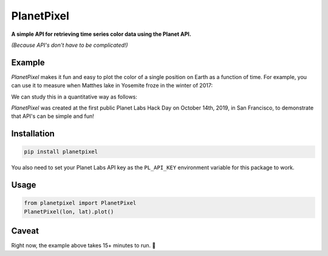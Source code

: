 PlanetPixel
===========

**A simple API for retrieving time series color data using the Planet API.**

*(Because API's don't have to be complicated!)*

Example
-------
*PlanetPixel* makes it fun and easy to plot the color of a single position on Earth as a function of time.  For example, you can use it to measure when Matthes lake in Yosemite froze in the winter of 2017:

|pic1| |pic2|

.. |pic1| image:: https://github.com/barentsen/planetpixel/blob/master/demo/lake1.png
   :width: 35%

.. |pic2| image:: https://github.com/barentsen/planetpixel/blob/master/demo/lake2.png
   :width: 35%

We can study this in a quantitative way as follows:

.. image:: https://github.com/barentsen/planetpixel/blob/master/demo/planetpixel-demo.png

*PlanetPixel* was created at the first public Planet Labs Hack Day on October 14th, 2019, in San Francisco, to demonstrate that API's can be simple and fun!


Installation
------------

.. code-block:: bash

  pip install planetpixel

You also need to set your Planet Labs API key as the ``PL_API_KEY`` environment variable for this package to work.


Usage
-----

.. code-block:: python

  from planetpixel import PlanetPixel
  PlanetPixel(lon, lat).plot()


Caveat
------

Right now, the example above takes 15+ minutes to run. 😬

